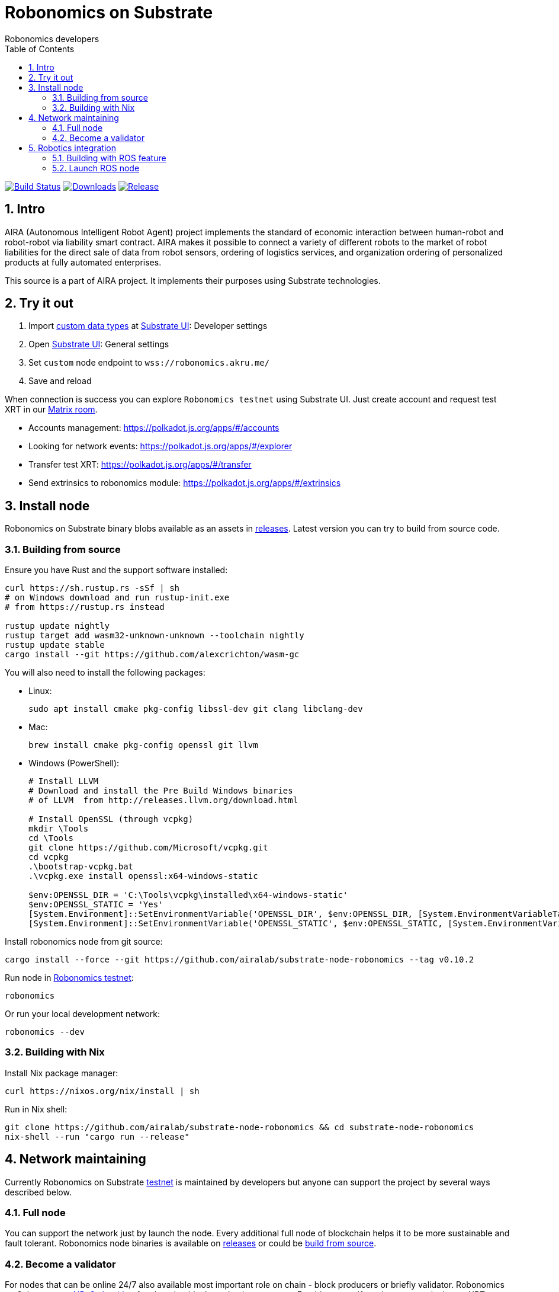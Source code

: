 = Robonomics on Substrate
:Author: Robonomics developers
:Revision: 0.1.0
:toc:
:sectnums:

image:https://travis-ci.org/airalab/substrate-node-robonomics.svg?branch=master["Build Status", link="https://travis-ci.org/airalab/substrate-node-robonomics"]
image:https://img.shields.io/github/downloads/airalab/substrate-node-robonomics/total.svg["Downloads", link="https://github.com/airalab/substrate-node-robonomics/releases"]
image:https://img.shields.io/github/release/airalab/substrate-node-robonomics.svg["Release", link="https://github.com/airalab/substrate-node-robonomics/releases"]

== Intro

AIRA (Autonomous Intelligent Robot Agent) project implements the standard of economic interaction between human-robot and robot-robot via liability smart contract. AIRA makes it possible to connect a variety of different robots to the market of robot liabilities for the direct sale of data from robot sensors, ordering of logistics services, and organization ordering of personalized products at fully automated enterprises.

This source is a part of AIRA project. It implements their purposes using Substrate technologies.

== Try it out

 . Import https://github.com/airalab/substrate-node-robonomics/blob/master/res/custom_types.json[custom data types] at https://polkadot.js.org/apps/#/settings/developer[Substrate UI]: Developer settings
 . Open https://polkadot.js.org/apps/#/settings[Substrate UI]: General settings
 . Set `custom` node endpoint to `wss://robonomics.akru.me/`
 . Save and reload

When connection is success you can explore `Robonomics testnet` using Substrate UI. Just create account and request test XRT in our https://matrix.to/#/#robonomics:matrix.org[Matrix room].

 - Accounts management: https://polkadot.js.org/apps/#/accounts
 - Looking for network events: https://polkadot.js.org/apps/#/explorer
 - Transfer test XRT: https://polkadot.js.org/apps/#/transfer
 - Send extrinsics to robonomics module: https://polkadot.js.org/apps/#/extrinsics

== Install node

Robonomics on Substrate binary blobs available as an assets in https://github.com/airalab/substrate-node-robonomics/releases[releases]. Latest version you can try to build from source code.

=== Building from source

Ensure you have Rust and the support software installed:

[source, shell]
----
curl https://sh.rustup.rs -sSf | sh
# on Windows download and run rustup-init.exe
# from https://rustup.rs instead

rustup update nightly
rustup target add wasm32-unknown-unknown --toolchain nightly
rustup update stable
cargo install --git https://github.com/alexcrichton/wasm-gc
----

You will also need to install the following packages:

 - Linux:
[source, shell]
sudo apt install cmake pkg-config libssl-dev git clang libclang-dev

 - Mac:
[source, shell]
brew install cmake pkg-config openssl git llvm

 - Windows (PowerShell):
+
[source, shell]
----
# Install LLVM
# Download and install the Pre Build Windows binaries
# of LLVM  from http://releases.llvm.org/download.html
    
# Install OpenSSL (through vcpkg)
mkdir \Tools
cd \Tools
git clone https://github.com/Microsoft/vcpkg.git
cd vcpkg
.\bootstrap-vcpkg.bat
.\vcpkg.exe install openssl:x64-windows-static
    
$env:OPENSSL_DIR = 'C:\Tools\vcpkg\installed\x64-windows-static'
$env:OPENSSL_STATIC = 'Yes'
[System.Environment]::SetEnvironmentVariable('OPENSSL_DIR', $env:OPENSSL_DIR, [System.EnvironmentVariableTarget]::User)
[System.Environment]::SetEnvironmentVariable('OPENSSL_STATIC', $env:OPENSSL_STATIC, [System.EnvironmentVariableTarget]::User)
----

Install robonomics node from git source:

[source, shell]
cargo install --force --git https://github.com/airalab/substrate-node-robonomics --tag v0.10.2

Run node in https://telemetry.polkadot.io/#/Robonomics[Robonomics testnet]:

[source, shell]
robonomics

Or run your local development network:

[source, shell]
robonomics --dev

=== Building with Nix

Install Nix package manager:

[source, shell]
curl https://nixos.org/nix/install | sh

Run in Nix shell:

[source, shell]
----
git clone https://github.com/airalab/substrate-node-robonomics && cd substrate-node-robonomics
nix-shell --run "cargo run --release"
----

== Network maintaining

Currently Robonomics on Substrate https://telemetry.polkadot.io/#/Robonomics[testnet] is maintained by developers but anyone can support the project by several ways described below.

=== Full node

You can support the network just by launch the node. Every additional full node of blockchain helps it to be more sustainable and fault tolerant. Robonomics node binaries is available on https://github.com/airalab/substrate-node-robonomics/releases[releases] or could be <<building-from-source,build from source>>.

=== Become a validator

For nodes that can be online 24/7 also available most important role on chain - block producers or briefly validator. Robonomics on Substrate use https://github.com/paritytech/substrate/blob/8930f297737db67257f3be1a8b286f8c50189066/srml/staking/Staking.md[NPoS algorithm] for choosing block production accounts. For this reason if you have any stake in test XRT you can try self in block production. You can request test XRT in our https://matrix.to/#/#robonomics:matrix.org[Matrix room].

 . Generate accounts at https://polkadot.js.org/apps/#/accounts/create[Account page]:
 .. `session` using `Edwards (ed25519)` crypto; 
 .. `stash` usign `Schnorrkel (sr25519)` crypto;
 .. `controller` using `Schnorrkel (sr25519)` crypto.

 . Transfer full amount of test XRT to `stash` and a little bit to `controller` account.

 . https://polkadot.js.org/apps/#/extrinsics[Send extrinsic] from `controller` account with module `session` and method `setKey()`:
 .. `session` account address as parameter.

 . https://polkadot.js.org/apps/#/staking/actions[Staking actions]:
 .. Run Bond action from `stash` account to `controller` account;
 .. Run Validate action from `controller` account.

 . Launch Robonomics node (set `session` account seed as parameter):
[source, shell]
robonomics --validator --key %SESSION_SEED%

 . Check https://polkadot.js.org/apps/#/staking[validator list], at new Era validator set will updated.

== Robotics integration

Special feature `ros` helps to use Robonomics Substrate modules in http://www.ros.org[ROS]-enabled cyber-physical systems.

=== Building with ROS feature

 . Install ROS using http://wiki.ros.org/melodic/Installation[instruction].

 . Import ROS environment:
[source, shell]
source /opt/ros/melodic/setup.bash

 . Build with `ros` feature:
[source, shell]
cargo build --release --features ros

=== Launch ROS node

 . Start ROS core service
[source, shell]
roscore

 . Start node:
[source, shell]
cargo run --release --features ros

 . Subscribe for best block number:
[source, shell]
rostopic echo /blockchain/best_number
